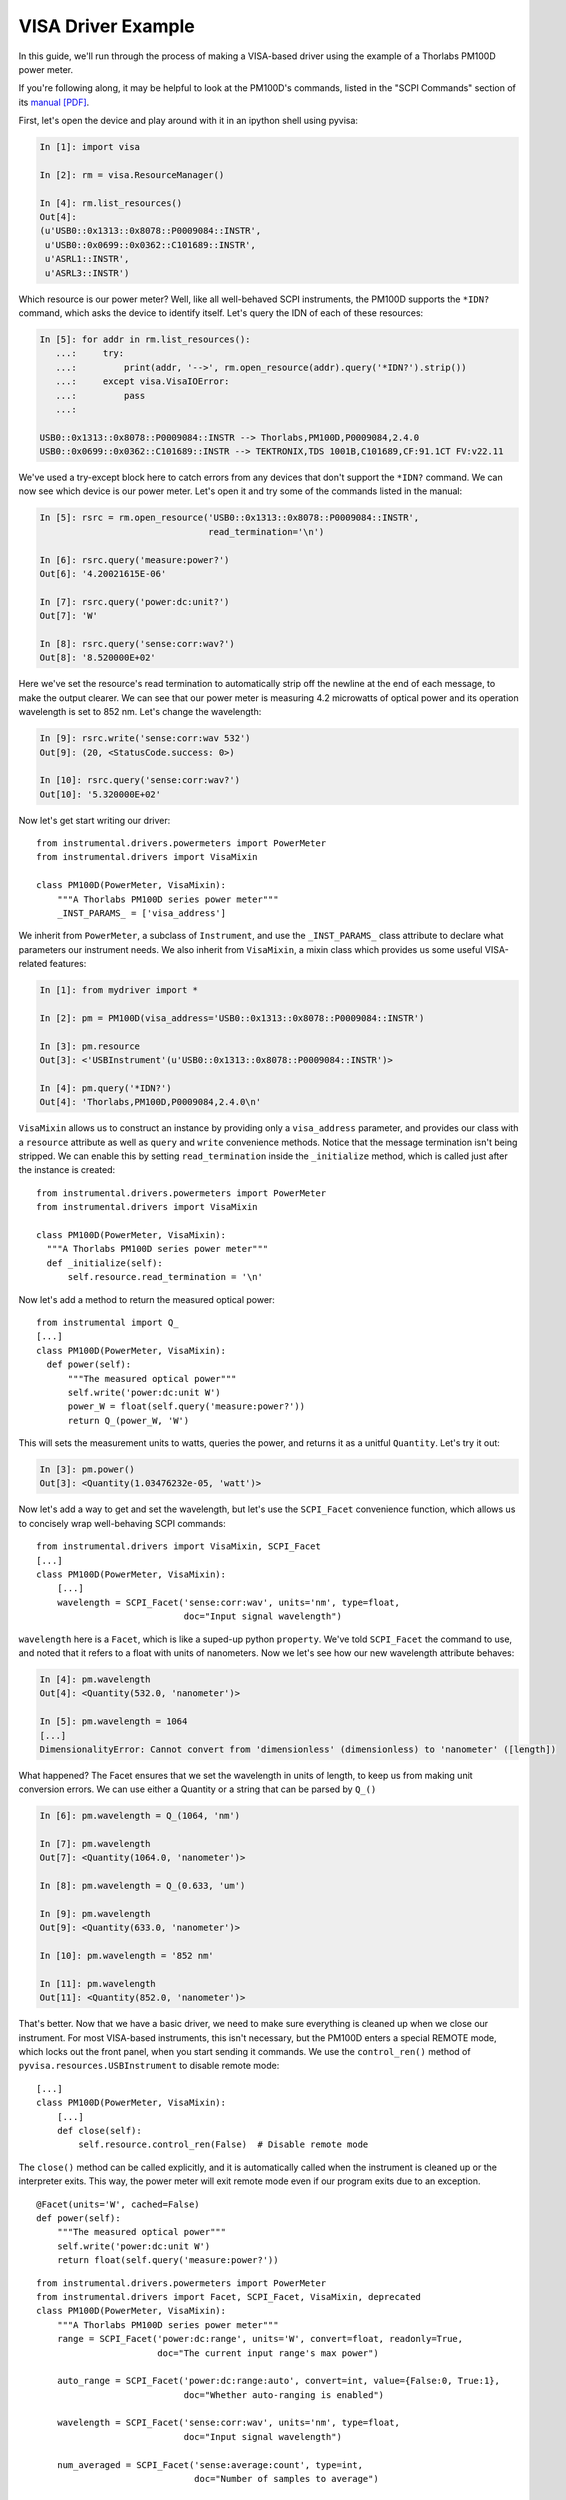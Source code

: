 VISA Driver Example
===================

In this guide, we'll run through the process of making a VISA-based driver using the example of a Thorlabs PM100D power meter.

If you're following along, it may be helpful to look at the PM100D's commands, listed in the "SCPI Commands" section of its `manual [PDF]`_.

.. _manual [PDF]: https://www.thorlabs.com/_sd.cfm?fileName=17654-D02.pdf&partNumber=PM100D

First, let's open the device and play around with it in an ipython shell using pyvisa:

.. code-block:: ipython

    In [1]: import visa

    In [2]: rm = visa.ResourceManager()

    In [4]: rm.list_resources()
    Out[4]:
    (u'USB0::0x1313::0x8078::P0009084::INSTR',
     u'USB0::0x0699::0x0362::C101689::INSTR',
     u'ASRL1::INSTR',
     u'ASRL3::INSTR')


Which resource is our power meter? Well, like all well-behaved SCPI instruments, the PM100D supports the ``*IDN?`` command, which asks the device to identify itself. Let's query the IDN of each of these resources:

.. code-block:: ipython

    In [5]: for addr in rm.list_resources():
       ...:     try:
       ...:         print(addr, '-->', rm.open_resource(addr).query('*IDN?').strip())
       ...:     except visa.VisaIOError:
       ...:         pass
       ...:

    USB0::0x1313::0x8078::P0009084::INSTR --> Thorlabs,PM100D,P0009084,2.4.0
    USB0::0x0699::0x0362::C101689::INSTR --> TEKTRONIX,TDS 1001B,C101689,CF:91.1CT FV:v22.11


We've used a try-except block here to catch errors from any devices that don't support the ``*IDN?`` command. We can now see which device is our power meter. Let's open it and try some of the commands listed in the manual:

.. code-block:: ipython

    In [5]: rsrc = rm.open_resource('USB0::0x1313::0x8078::P0009084::INSTR',
                                    read_termination='\n')

    In [6]: rsrc.query('measure:power?')
    Out[6]: '4.20021615E-06'

    In [7]: rsrc.query('power:dc:unit?')
    Out[7]: 'W'

    In [8]: rsrc.query('sense:corr:wav?')
    Out[8]: '8.520000E+02'

Here we've set the resource's read termination to automatically strip off the newline at the end of each message, to make the output clearer. We can see that our power meter is measuring 4.2 microwatts of optical power and its operation wavelength is set to 852 nm. Let's change the wavelength:

.. code-block:: ipython

    In [9]: rsrc.write('sense:corr:wav 532')
    Out[9]: (20, <StatusCode.success: 0>)

    In [10]: rsrc.query('sense:corr:wav?')
    Out[10]: '5.320000E+02'


Now let's get start writing our driver::

    from instrumental.drivers.powermeters import PowerMeter
    from instrumental.drivers import VisaMixin

    class PM100D(PowerMeter, VisaMixin):
        """A Thorlabs PM100D series power meter"""
        _INST_PARAMS_ = ['visa_address']


We inherit from ``PowerMeter``, a subclass of ``Instrument``, and use the ``_INST_PARAMS_`` class attribute to declare what parameters our instrument needs. We also inherit from ``VisaMixin``, a mixin class which provides us some useful VISA-related features:

.. code-block:: ipython

    In [1]: from mydriver import *

    In [2]: pm = PM100D(visa_address='USB0::0x1313::0x8078::P0009084::INSTR')

    In [3]: pm.resource
    Out[3]: <'USBInstrument'(u'USB0::0x1313::0x8078::P0009084::INSTR')>

    In [4]: pm.query('*IDN?')
    Out[4]: 'Thorlabs,PM100D,P0009084,2.4.0\n'


``VisaMixin`` allows us to construct an instance by providing only a ``visa_address`` parameter, and provides our class with a ``resource`` attribute as well as ``query`` and ``write`` convenience methods. Notice that the message termination isn't being stripped. We can enable this by setting ``read_termination`` inside the ``_initialize`` method, which is called just after the instance is created::

    from instrumental.drivers.powermeters import PowerMeter
    from instrumental.drivers import VisaMixin

    class PM100D(PowerMeter, VisaMixin):
      """A Thorlabs PM100D series power meter"""
      def _initialize(self):
          self.resource.read_termination = '\n'


Now let's add a method to return the measured optical power::

    from instrumental import Q_
    [...]
    class PM100D(PowerMeter, VisaMixin):
      def power(self):
          """The measured optical power"""
          self.write('power:dc:unit W')
          power_W = float(self.query('measure:power?'))
          return Q_(power_W, 'W')

This will sets the measurement units to watts, queries the power, and returns it as a unitful ``Quantity``. Let's try it out:

.. code-block:: ipython

    In [3]: pm.power()
    Out[3]: <Quantity(1.03476232e-05, 'watt')>


Now let's add a way to get and set the wavelength, but let's use the ``SCPI_Facet`` convenience function, which allows us to concisely wrap well-behaving SCPI commands::

    from instrumental.drivers import VisaMixin, SCPI_Facet
    [...]
    class PM100D(PowerMeter, VisaMixin):
        [...]
        wavelength = SCPI_Facet('sense:corr:wav', units='nm', type=float,
                                doc="Input signal wavelength")

``wavelength`` here is a ``Facet``, which is like a suped-up python ``property``. We've told ``SCPI_Facet`` the command to use, and noted that it refers to a float with units of nanometers. Now we let's see how our new wavelength attribute behaves:

.. code-block:: ipython

    In [4]: pm.wavelength
    Out[4]: <Quantity(532.0, 'nanometer')>

    In [5]: pm.wavelength = 1064
    [...]
    DimensionalityError: Cannot convert from 'dimensionless' (dimensionless) to 'nanometer' ([length])


What happened? The Facet ensures that we set the wavelength in units of length, to keep us from making unit conversion errors. We can use either a Quantity or a string that can be parsed by ``Q_()``

.. code-block:: ipython

    In [6]: pm.wavelength = Q_(1064, 'nm')

    In [7]: pm.wavelength
    Out[7]: <Quantity(1064.0, 'nanometer')>

    In [8]: pm.wavelength = Q_(0.633, 'um')

    In [9]: pm.wavelength
    Out[9]: <Quantity(633.0, 'nanometer')>

    In [10]: pm.wavelength = '852 nm'

    In [11]: pm.wavelength
    Out[11]: <Quantity(852.0, 'nanometer')>


That's better. Now that we have a basic driver, we need to make sure everything is cleaned up when we close our instrument. For most VISA-based instruments, this isn't necessary, but the PM100D enters a special REMOTE mode, which locks out the front panel, when you start sending it commands. We use the ``control_ren()`` method of ``pyvisa.resources.USBInstrument`` to disable remote mode::

    [...]
    class PM100D(PowerMeter, VisaMixin):
        [...]
        def close(self):
            self.resource.control_ren(False)  # Disable remote mode


The ``close()`` method can be called explicitly, and it is automatically called when the instrument is cleaned up or the interpreter exits. This way, the power meter will exit remote mode even if our program exits due to an exception.


::

    @Facet(units='W', cached=False)
    def power(self):
        """The measured optical power"""
        self.write('power:dc:unit W')
        return float(self.query('measure:power?'))

::

    from instrumental.drivers.powermeters import PowerMeter
    from instrumental.drivers import Facet, SCPI_Facet, VisaMixin, deprecated
    class PM100D(PowerMeter, VisaMixin):
        """A Thorlabs PM100D series power meter"""
        range = SCPI_Facet('power:dc:range', units='W', convert=float, readonly=True,
                           doc="The current input range's max power")

        auto_range = SCPI_Facet('power:dc:range:auto', convert=int, value={False:0, True:1},
                                doc="Whether auto-ranging is enabled")

        wavelength = SCPI_Facet('sense:corr:wav', units='nm', type=float,
                                doc="Input signal wavelength")

        num_averaged = SCPI_Facet('sense:average:count', type=int,
                                  doc="Number of samples to average")

        def close(self):
            self._rsrc.control_ren(False)  # Disable remote mode

